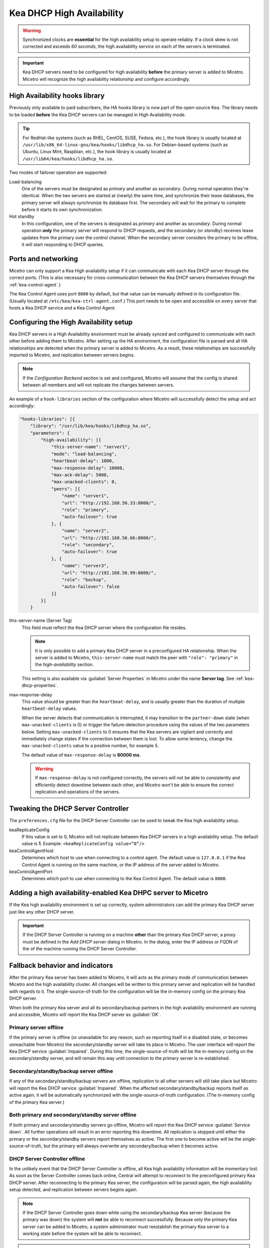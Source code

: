 .. meta::
   :description: Kea DHCP High Availability and Micetro by Men&Mice
   :keywords: Kea DHCP, DHCP servers, KEA DHCP servers

.. _dhcp-kea-ha:

.. |kea-ok| image:: ../../images/kea-ok.png
.. |kea-down| image:: ../../images/kea-down.png
.. |kea-impaired| image:: ../../images/kea-impaired.png
.. |kea-unreachable| image:: ../../images/kea-unreachable.png

Kea DHCP High Availability
==========================

.. warning::
  Synchronized clocks are **essential** for the high availability setup to operate reliably. If a clock skew is not corrected and exceeds *60 seconds*, the high availability service on each of the servers is terminated.

.. important::
  Kea DHCP servers need to be configured for high availability **before** the primary server is added to Micetro. Micetro will recognize the high availability relationship and configure accordingly.

High Availability hooks library
-------------------------------

Previously only available to paid subscribers, the HA hooks library is now part of the open-source Kea. The library needs to be loaded **before** the Kea DHCP servers can be managed in High Availability mode.

.. tip::
  For RedHat-like systems (such as RHEL, CentOS, SUSE, Fedora, etc.), the hook library is usually located at ``/usr/lib/x86_64-linux-gnu/kea/hooks/libdhcp_ha.so``. For Debian-based systems (such as Ubuntu, Linux Mint, Raspbian, etc.), the hook library is usually located at ``/usr/lib64/kea/hooks/libdhcp_ha.so``.

Two modes of failover operation are supported:

Load-balancing
  One of the servers must be designated as *primary* and another as *secondary*. During normal operation they're identical. When the two servers are started at (nearly) the same time, and synchronize their lease databases, the primary server will always synchronize its database first. The secondary will wait for the primary to complete before it starts its own synchronization.

Hot standby
  In this configuration, one of the servers is designated as *primary* and another as *secondary*. During normal operation **only** the primary server will respond to DHCP requests, and the secondary (or *standby*) receives lease updates from the primary over the control channel. When the secondary server considers the primary to be offline, it will start responding to DHCP queries.

Ports and networking
--------------------

Micetro can only support a Kea High availability setup if it can communicate with each Kea DHCP server through the correct ports. (This is also necessary for cross-communication between the Kea DHCP servers themselves through the :ref:`kea-control-agent`.)

The Kea Control Agent uses port ``8000`` by default, but that value can be manually defined in its configuration file. (Usually located at ``/etc/kea/kea-ctrl-agent.conf``.) This port needs to be open and accessible on every server that hosts a Kea DHCP service and a Kea Control Agent.

Configuring the High Availability setup
---------------------------------------

Kea DHCP servers in a High Availability environment must be already synced and configured to communicate with each other before adding them to Micetro. After setting up the HA environment, the configuration file is parsed and all HA relationships are detected when the primary server is added to Micetro. As a result, these relationships are successfully imported to Micetro, and replication between servers begins.

.. note::
  If the *Configuration Backend* section is set and configured, Micetro will assume that the config is shared between all members and will not replicate the changes between servers.

An example of a ``hook-libraries`` section of the configuration where Micetro will successfully detect the setup and act accordingly:

.. code-block::

  "hooks-libraries": [{
      "library": "/usr/lib/kea/hooks/libdhcp_ha.so",
      "parameters": {
          "high-availability": [{
              "this-server-name": "server1",
              "mode": "load-balancing",
              "heartbeat-delay": 1000,
              "max-response-delay": 10000,
              "max-ack-delay": 5000,
              "max-unacked-clients": 0,
              "peers": [{
                  "name": "server1",
                  "url": "http://192.168.56.33:8000/",
                  "role": "primary",
                  "auto-failover": true
              }, {
                  "name": "server2",
                  "url": "http://192.168.56.66:8000/",
                  "role": "secondary",
                  "auto-failover": true
              }, {
                  "name": "server3",
                  "url": "http://192.168.56.99:8000/",
                  "role": "backup",
                  "auto-failover": false
              }]
          }]
      }

this-server-name (Server Tag)
  This field must reflect the Kea DHCP server where the configuration file resides.

  .. note::
    It is only possible to add a primary Kea DHCP server in a preconfigured HA relationship. When the server is added to Micetro, ``this-server-name`` must match the peer with ``"role": "primary"`` in the *high-availability* section.

  This setting is also available via :guilabel:`Server Properties` in Micetro under the name **Server tag**. See :ref:`kea-dhcp-properties`.

max-response-delay
  This value should be greater than the ``heartbeat-delay``, and is usually greater than the duration of multiple ``heartbeat-delay`` values.

  When the server detects that communication is interrupted, it may transition to the ``partner-down`` state (when ``max-unacked-clients`` is 0) or trigger the failure-detection procedure using the values of the two parameters below. Setting ``max-unacked-clients`` to 0 ensures that the Kea servers are vigilant and correctly and immediately change states if the connection between them is lost. To allow some leniency, change the ``max-unacked-clients`` value to a positive number, for example *5*.

  The default value of ``max-response-delay`` is **60000 ms**.

  .. warning::
    If ``max-response-delay`` is not configured correctly, the servers will not be able to consistently and efficiently detect downtime between each other, and Micetro won't be able to ensure the correct replication and operations of the servers.

Tweaking the DHCP Server Controller
-----------------------------------

The ``preferences.cfg`` file for the DHCP Server Controller can be used to tweak the Kea high availability setup.

keaReplicateConfig
  If this value is set to 0, Micetro will not replicate between Kea DHCP servers in a high availability setup. The default value is **1**. Example: ``<keaReplicateConfig value=”0”/>``

keaControlAgentHost
  Determines which host to use when connecting to a control agent. The default value is ``127.0.0.1`` if the Kea Control Agent is running on the same machine, or the IP address of the server added to Micetro.

keaControlAgentPort
  Determines which port to use when connecting to the Kea Control Agent. The default value is ``8000``.

Adding a high availability-enabled Kea DHPC server to Micetro
-------------------------------------------------------------

If the Kea high availability environment is set up correctly, system administrators can add the primary Kea DHCP server just like any other DHCP server.

.. important::
  If the DHCP Server Controller is running on a machine **other** than the primary Kea DHCP server, a proxy must be defined in the *Add DHCP server* dialog in Micetro. In the dialog, enter the IP address or FQDN of the of the machine running the DHCP Server Controller.

Fallback behavior and indicators
--------------------------------

After the primary Kea server has been added to Micetro, it will acts as the primary mode of communication between Micetro and the high availability cluster. All changes will be written to this primary server and replication will be handled with regards to it. The single-source-of-truth for the configuration will be the in-memory config on the primary Kea DHCP server.

When both the primary Kea server and all its secondary/backup partners in the high availability environment are running and accessible, Micetro will report the Kea DHCP server as :guilabel:`OK`. |kea-ok|

Primary server offline |kea-impaired|
^^^^^^^^^^^^^^^^^^^^^^

If the primary server is offline (or unavailable for any reason, such as reporting itself in a disabled state, or becomes unreachable from Micetro) the secondary/standby server will take its place in Micetro. The user interface will report the Kea DHCP service :guilabel:`Impaired`. During this time, the single-source-of-truth will be the in-memory config on the secondary/standby server, and will remain this way until connection to the primary server is re-established.

Secondary/standby/backup server offline |kea-impaired|
^^^^^^^^^^^^^^^^^^^^^^^^^^^^^^^^^^^^^^^

If any of the secondary/standby/backup servers are offline, replication to all other servers will still take place but Micetro will report the Kea DHCP service :guilabel:`Impaired`. When the affected secondary/standby/backup reports itself as active again, it will be automatically synchronized with the single-source-of-truth configuration. (The in-memory config of the primary Kea server.)

Both primary and secondary/standby server offline |kea-down|
^^^^^^^^^^^^^^^^^^^^^^^^^^^^^^^^^^^^^^^^^^^^^^^^^

If both primary and secondary/standby servers go offline, Micetro will report the Kea DHCP service :guilabel:`Service down`. All further operations will result in an error reporting this downtime. All replication is stopped until either the primary or the secondary/standby servers report themselves as active. The first one to become active will be the single-source-of-truth, but the primary will always overwrite any secondary/backup when it becomes active.

DHCP Server Controller offline |kea-unreachable|
^^^^^^^^^^^^^^^^^^^^^^^^^^^^^^

In the unlikely event that the DHCP Server Controller is offline, all Kea high availability information will be momentary lost. As soon as the Server Controller comes back online, Central will attempt to reconnect to the preconfigured primary Kea DHCP server. After reconnecting to the primary Kea server, the configuration will be parsed again, the high availability setup detected, and replication between servers begins again.

.. note::
  If the DHCP Server Controller goes down while using the secondary/backup Kea server (because the primary was down) the system will **not** be able to reconnect successfully. Because only the primary Kea server can be added to Micetro, a system administrator must reestablish the primary Kea server to a working state before the system will be able to reconnect.

.. note::
  If the DHCP Server Controller goes offline and is brought back up again while the primary Kea server is down, it will **not** be able to reconnect until the primary Kea server becomes active again.

.. _dhcp-kea-ha-external-changes:

Making external changes to Kea servers in high availability
-----------------------------------------------------------

.. note::
  All changes made to the configuration file through Micetro will automatically and instantly be propagated to the secondary/backup servers in a :ref:`dhcp-kea-ha` setup. Therefore it is highly recommended to always edit the Kea DHCP server's configuration file through Micetro to ensure the immediate synchronization between Micetro and the Kea DHCP server.

Primary server
  As with the stand-alone server, Micetro synchronizes any external changes on the primary Kea server on a defined schedule. (See :ref:`dhcp-kea-external-changes`.) Propagation of the changes to the *secondary*/*backup* servers only happens automatically after the servers go out of an active state and then become active again. To manually propagate the changes, the user has to make a change (any change) to the configuration through a feature in Micetro. This will trigger a synchronization.

Secondary server(s)
  The same rules apply regarding the changes to the configuration and the ``config-reload`` command. However, Micetro will overwrite any external changes with the current in-memory configuration of the primary Kea DHCP server in the high availability setup.
